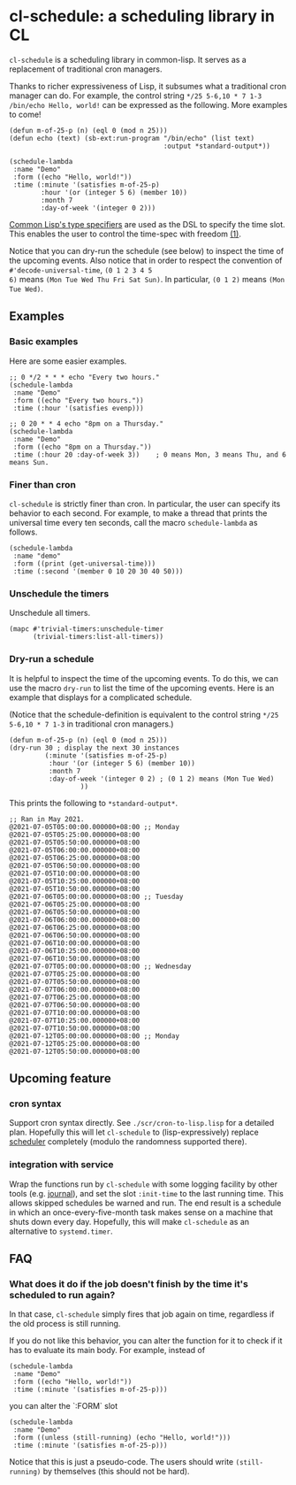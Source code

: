 * cl-schedule: a scheduling library in CL

=cl-schedule= is a scheduling library in common-lisp. It serves as
a replacement of traditional cron managers.

Thanks to richer expressiveness of Lisp, it subsumes what a
traditional cron manager can do. For example, the control string
=*/25 5-6,10 * 7 1-3 /bin/echo Hello, world!= can be expressed as
the following. More examples to come!

#+begin_src common-lisp :eval never
(defun m-of-25-p (n) (eql 0 (mod n 25)))
(defun echo (text) (sb-ext:run-program "/bin/echo" (list text)
                                       :output *standard-output*))

(schedule-lambda
 :name "Demo"
 :form ((echo "Hello, world!"))
 :time (:minute '(satisfies m-of-25-p)
        :hour '(or (integer 5 6) (member 10))
        :month 7
        :day-of-week '(integer 0 2)))
#+end_src

[[http://clhs.lisp.se/Body/04_bc.htm][Common Lisp's type specifiers]] are used as the DSL to specify the
time slot. This enables the user to control the time-spec with
freedom [[https://cl-su-ai.cddddr.org/msg01196.html][(1)]].

Notice that you can dry-run the schedule (see below) to inspect
the time of the upcoming events. Also notice that in order to
respect the convention of =#'decode-universal-time=, =(0 1 2 3 4 5
6)= means =(Mon Tue Wed Thu Fri Sat Sun)=. In particular, =(0 1 2)=
means =(Mon Tue Wed)=.

** Examples

*** Basic examples

Here are some easier examples.

#+begin_src common-lisp :eval never
;; 0 */2 * * * echo "Every two hours."
(schedule-lambda
 :name "Demo"
 :form ((echo "Every two hours."))
 :time (:hour '(satisfies evenp)))

;; 0 20 * * 4 echo "8pm on a Thursday."
(schedule-lambda
 :name "Demo"
 :form ((echo "8pm on a Thursday."))
 :time (:hour 20 :day-of-week 3))    ; 0 means Mon, 3 means Thu, and 6 means Sun.
#+end_src

*** Finer than cron

=cl-schedule= is strictly finer than cron. In particular, the user
can specify its behavior to each second. For example, to make a
thread that prints the universal time every ten seconds, call the
macro =schedule-lambda= as follows.

#+begin_src common-lisp :eval never
(schedule-lambda
 :name "demo"
 :form ((print (get-universal-time)))
 :time (:second '(member 0 10 20 30 40 50)))
#+end_src

*** Unschedule the timers

Unschedule all timers.

#+begin_src common-lisp :eval never
(mapc #'trivial-timers:unschedule-timer
      (trivial-timers:list-all-timers))
#+end_src

*** Dry-run a schedule

It is helpful to inspect the time of the upcoming events. To do
this, we can use the macro =dry-run= to list the time of the
upcoming events. Here is an example that displays for a
complicated schedule.

(Notice that the schedule-definition is equivalent to the control
string =*/25 5-6,10 * 7 1-3= in traditional cron managers.)

#+begin_src common-lisp :eval never
(defun m-of-25-p (n) (eql 0 (mod n 25)))
(dry-run 30 ; display the next 30 instances
         (:minute '(satisfies m-of-25-p)
          :hour '(or (integer 5 6) (member 10))
          :month 7
          :day-of-week '(integer 0 2) ; (0 1 2) means (Mon Tue Wed)
                  ))
#+end_src

This prints the following to =*standard-output*=.

#+begin_src text
;; Ran in May 2021.
@2021-07-05T05:00:00.000000+08:00 ;; Monday
@2021-07-05T05:25:00.000000+08:00
@2021-07-05T05:50:00.000000+08:00
@2021-07-05T06:00:00.000000+08:00
@2021-07-05T06:25:00.000000+08:00
@2021-07-05T06:50:00.000000+08:00
@2021-07-05T10:00:00.000000+08:00
@2021-07-05T10:25:00.000000+08:00
@2021-07-05T10:50:00.000000+08:00
@2021-07-06T05:00:00.000000+08:00 ;; Tuesday
@2021-07-06T05:25:00.000000+08:00
@2021-07-06T05:50:00.000000+08:00
@2021-07-06T06:00:00.000000+08:00
@2021-07-06T06:25:00.000000+08:00
@2021-07-06T06:50:00.000000+08:00
@2021-07-06T10:00:00.000000+08:00
@2021-07-06T10:25:00.000000+08:00
@2021-07-06T10:50:00.000000+08:00
@2021-07-07T05:00:00.000000+08:00 ;; Wednesday
@2021-07-07T05:25:00.000000+08:00
@2021-07-07T05:50:00.000000+08:00
@2021-07-07T06:00:00.000000+08:00
@2021-07-07T06:25:00.000000+08:00
@2021-07-07T06:50:00.000000+08:00
@2021-07-07T10:00:00.000000+08:00
@2021-07-07T10:25:00.000000+08:00
@2021-07-07T10:50:00.000000+08:00
@2021-07-12T05:00:00.000000+08:00 ;; Monday
@2021-07-12T05:25:00.000000+08:00
@2021-07-12T05:50:00.000000+08:00
#+end_src

** Upcoming feature

*** cron syntax

Support cron syntax directly. See =./scr/cron-to-lisp.lisp= for a
detailed plan. Hopefully this will let =cl-schedule= to
(lisp-expressively) replace [[https://github.com/endsec/scheduler][scheduler]] completely (modulo the
randomness supported there).

*** integration with service

Wrap the functions run by =cl-schedule= with some logging facility
by other tools (e.g. [[https://github.com/melisgl/journal#x-28JOURNAL-3AJOURNAL-20CLASS-29][journal]]), and set the slot =:init-time= to the
last running time. This allows skipped schedules be warned and
run. The end result is a schedule in which an
once-every-five-month task makes sense on a machine that shuts
down every day. Hopefully, this will make =cl-schedule= as an
alternative to =systemd.timer=.

** FAQ

*** What does it do if the job doesn't finish by the time it's scheduled to run again?

In that case, =cl-schedule= simply fires that job again on time,
regardless if the old process is still running.

If you do not like this behavior, you can alter the function for
it to check if it has to evaluate its main body. For example,
instead of

#+begin_src common-lisp :eval never
(schedule-lambda
 :name "Demo"
 :form ((echo "Hello, world!"))
 :time (:minute '(satisfies m-of-25-p)))
#+end_src

you can alter the `:FORM` slot

#+begin_src common-lisp :eval never
(schedule-lambda
 :name "Demo"
 :form ((unless (still-running) (echo "Hello, world!")))
 :time (:minute '(satisfies m-of-25-p)))
#+end_src

Notice that this is just a pseudo-code. The users should write
=(still-running)= by themselves (this should not be hard).
